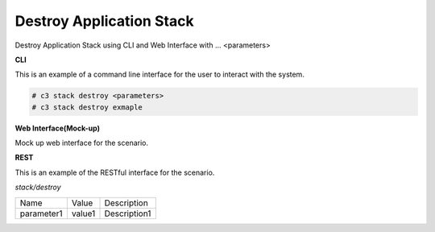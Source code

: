 .. _Scenario-Destroy-Application-Stack:

Destroy Application Stack
=========================

Destroy Application Stack using CLI and Web Interface with ... <parameters>

.. image:: Destroy-Application-Stack.png


**CLI**

This is an example of a command line interface for the user to interact with the system.


.. code-block:: none

  # c3 stack destroy <parameters>
  # c3 stack destroy exmaple


**Web Interface(Mock-up)**

Mock up web interface for the scenario.


.. image:: Destroy-Application-StackWeb.png


**REST**

This is an example of the RESTful interface for the scenario.

*stack/destroy*

============  ========  ===================
Name          Value     Description
------------  --------  -------------------
parameter1    value1    Description1
============  ========  ===================
